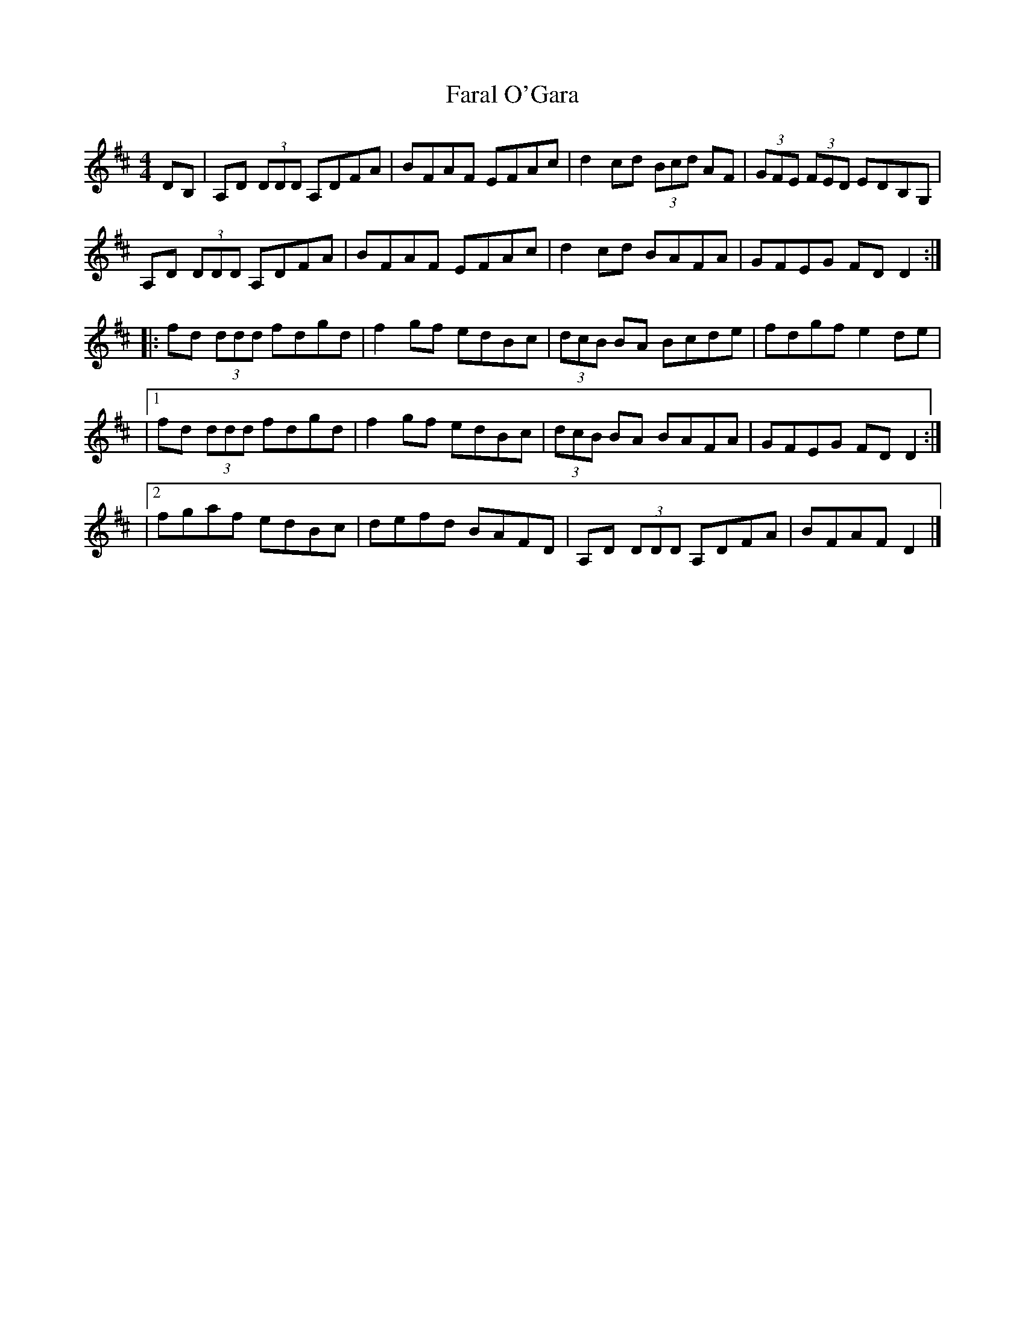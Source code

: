 X: 1
T:Faral O'Gara
R:Reel
S:Charles de Lint
Z:Added by Alf 
M:4/4
L:1/8
K:D
DB,|A,D (3DDD A,DFA|BFAF EFAc|d2cd (3Bcd AF|(3GFE (3FED EDB,G,|
A,D (3DDD A,DFA|BFAF EFAc|d2cd BAFA|GFEG FDD2:|
|:fd (3ddd fdgd|f2gf edBc|(3dcB BA Bcde|fdgf e2de|
|[1 fd (3ddd fdgd|f2gf edBc|(3dcB BA BAFA|GFEG FDD2:|
|[2 fgaf edBc|defd BAFD|A,D (3DDD A,DFA|BFAF D2|]
